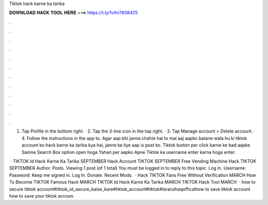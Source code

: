 Tiktok hack karne ka tarika



𝐃𝐎𝐖𝐍𝐋𝐎𝐀𝐃 𝐇𝐀𝐂𝐊 𝐓𝐎𝐎𝐋 𝐇𝐄𝐑𝐄 ===> https://t.ly/1vfm?608425



.



.



.



.



.



.



.



.



.



.



.



.

1. Tap Profile in the bottom right. · 2. Tap the 3-line icon in the top right. · 3. Tap Manage account > Delete account. · 4. Follow the instructions in the app to. Agar aap bhi janna chahte hai to mai aaj aapko batane wala hu ki tiktok account ko hack karne ka tarika kya hai, janne ke liye aap is post ko. Tiktok button per click karne ke bad aapke Samne Search Box option open hoga Yahan per aapko Apne Tiktok ka username enter karna hoga enter.

 · TIKTOK Id Hack Karne Ka Tarika SEPTEMBER Hack Account TIKTOK SEPTEMBER Free Vending Machine Hack TIKTOK SEPTEMBER Author. Posts. Viewing 1 post (of 1 total) You must be logged in to reply to this topic. Log In. Username: Password: Keep me signed in. Log In. Donate. Recent Mods.  · Hack TIKTOK Fans Free Without Verification MARCH How To Become TIKTOK Famous Hack MARCH TIKTOK Id Hack Karne Ka Tarika MARCH TIKTOK Hack Tool MARCH   · how to secure tiktok account#tiktok_id_secure_kaise_kare#tiktok_account#tiktok#israrulhaqofficalhow to save tiktok account how to save your tiktok accoun.
